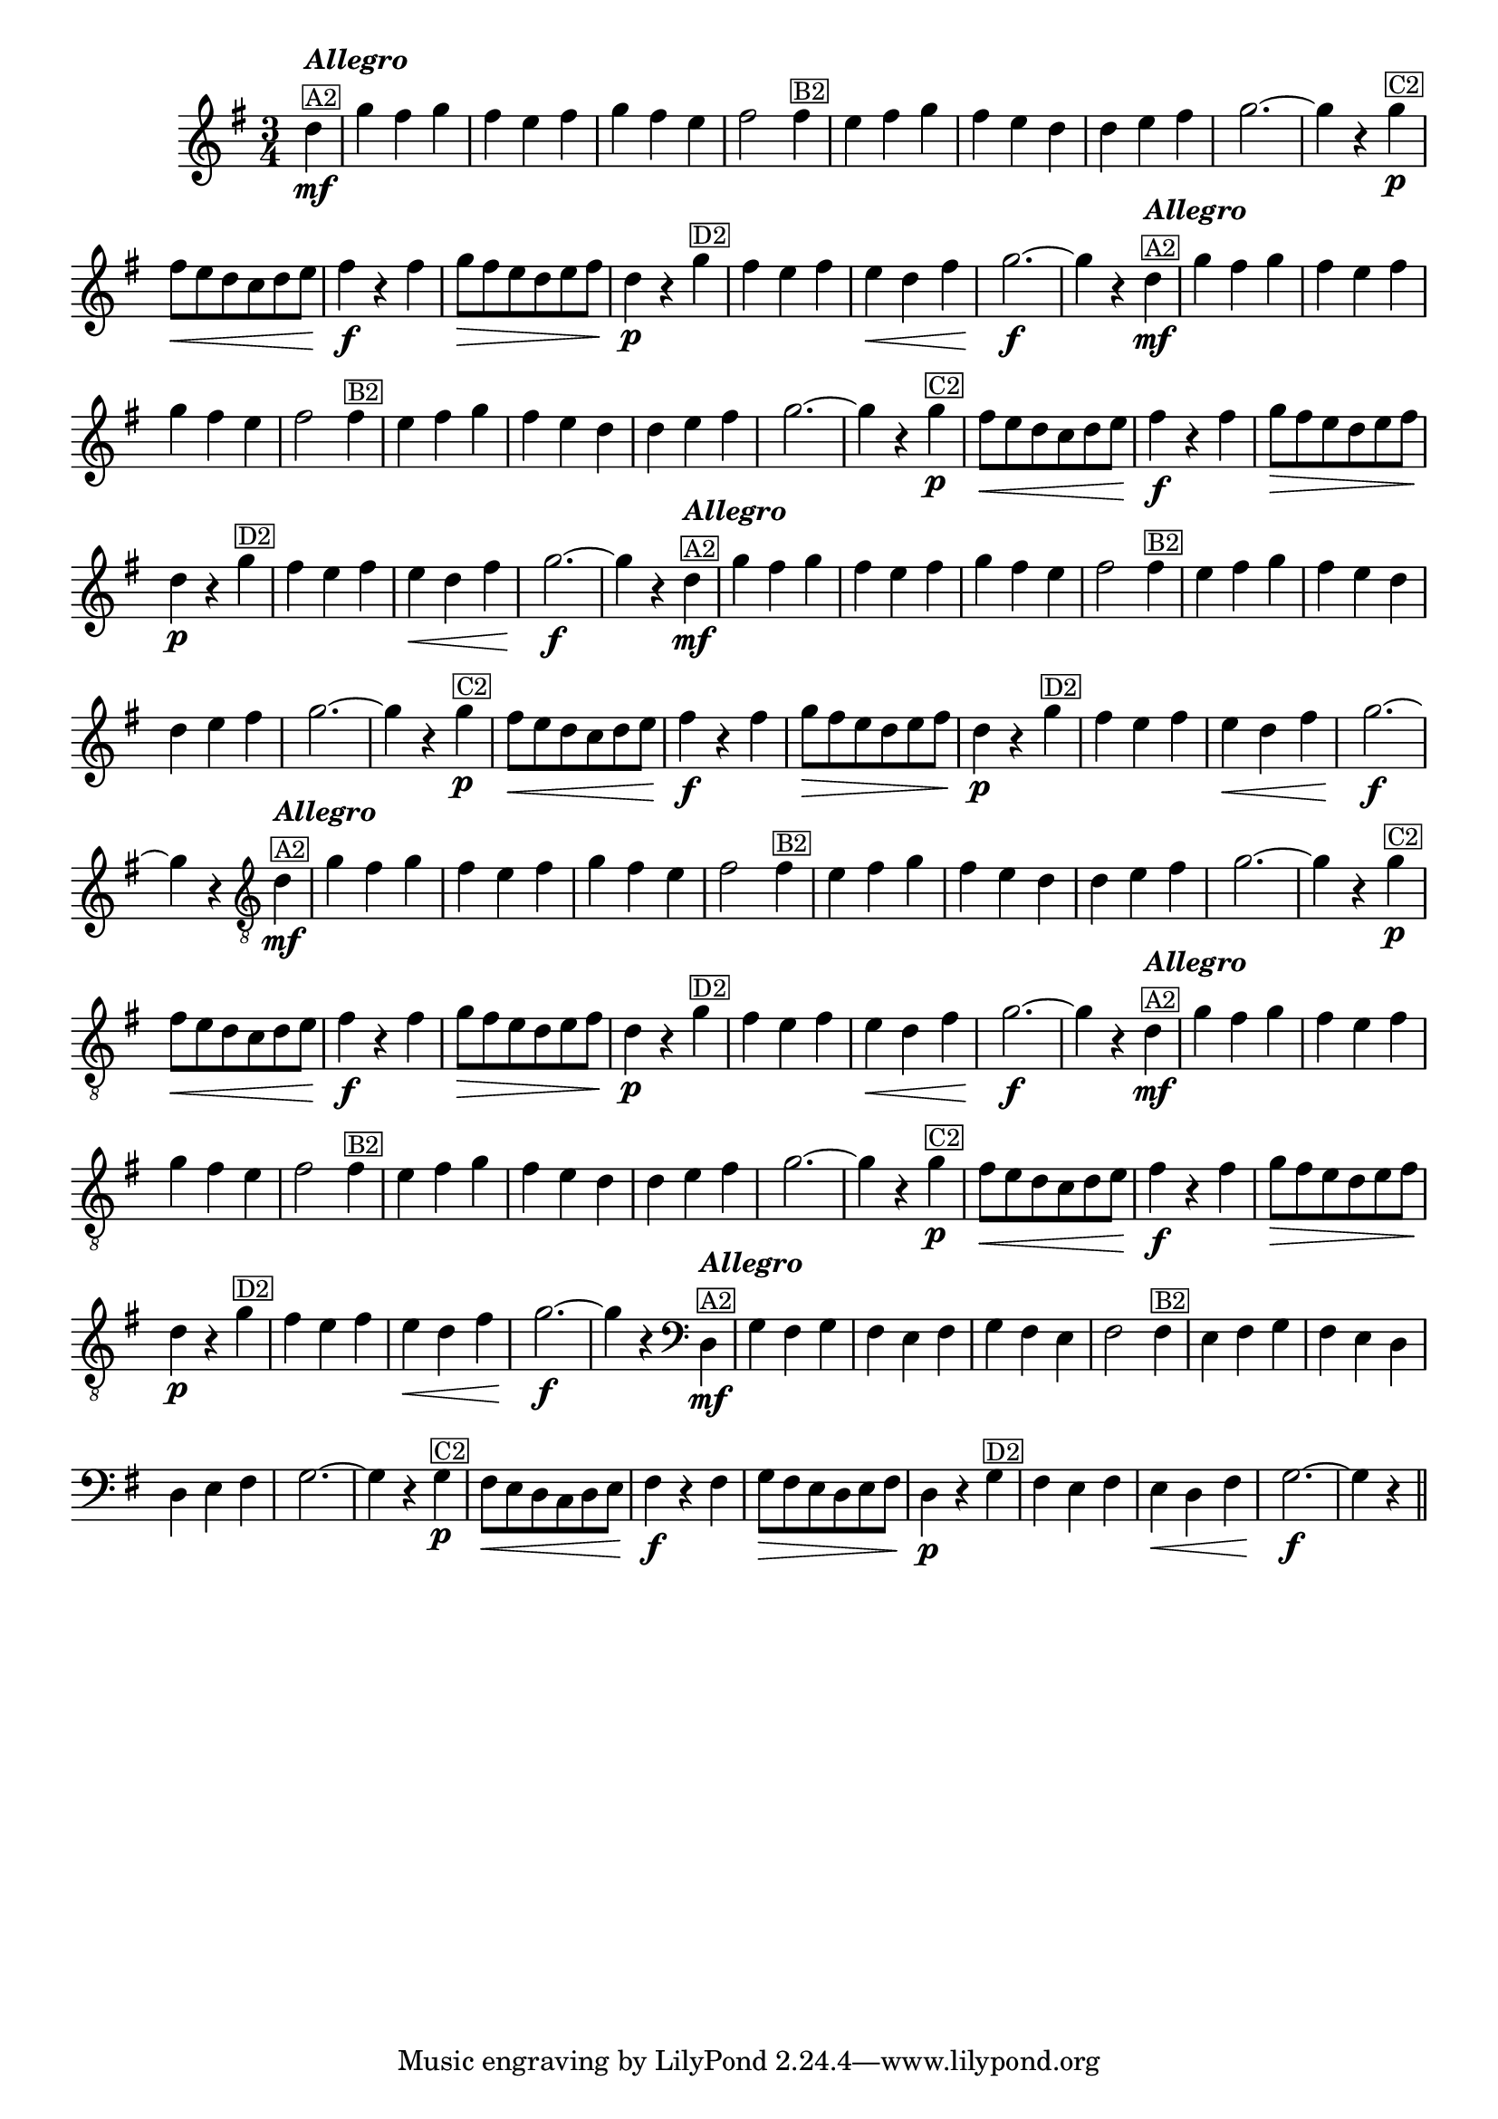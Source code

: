 %% -*- coding: utf-8 -*-
\version "2.16.0"

%%\header { texidoc="Pombinha Rolinha"}

\relative c'' {

  \override Staff.TimeSignature #'style = #'()
  \override Score.BarNumber #'transparent = ##t
  \override Score.RehearsalMark #'font-size = #-2
  \key g \major
  \time 3/4 
  \partial 4

  %% CAVAQUINHO - BANJO
  \tag #'cv {
    d4\mf^\markup {\column {\bold {\italic "Allegro"} \line {\small {\box A2}}}} g fis g fis e fis g fis e fis2  
    fis4^\markup {\small \box B2} e fis g fis e d d e fis g2. ~ g4 r
    g\p^\markup {\small \box C2} fis8\< e d c d e fis4\f r fis g8\> fis e d e fis d4\p r
    g^\markup {\small \box D2} fis e fis e\< d fis g2.\f ~ g4 r
  }

  %% BANDOLIM
  \tag #'bd {
    d4\mf^\markup {\column {\bold {\italic "Allegro"} \line {\small {\box A2}}}} g fis g fis e fis g fis e fis2  
    fis4^\markup {\small \box B2} e fis g fis e d d e fis g2. ~ g4 r
    g\p^\markup {\small \box C2} fis8\< e d c d e fis4\f r fis g8\> fis e d e fis d4\p r
    g^\markup {\small \box D2} fis e fis e\< d fis g2.\f ~ g4 r
  }

  %% VIOLA
  \tag #'va {
    d4\mf^\markup {\column {\bold {\italic "Allegro"} \line {\small {\box A2}}}} g fis g fis e fis g fis e fis2  
    fis4^\markup {\small \box B2} e fis g fis e d d e fis g2. ~ g4 r
    g\p^\markup {\small \box C2} fis8\< e d c d e fis4\f r fis g8\> fis e d e fis d4\p r
    g^\markup {\small \box D2} fis e fis e\< d fis g2.\f ~ g4 r
  }

  %% VIOLÃO TENOR
  \tag #'vt {
    \clef "G_8"
    d,4\mf^\markup {\column {\bold {\italic "Allegro"} \line {\small {\box A2}}}} g fis g fis e fis g fis e fis2  
    fis4^\markup {\small \box B2} e fis g fis e d d e fis g2. ~ g4 r
    g\p^\markup {\small \box C2} fis8\< e d c d e fis4\f r fis g8\> fis e d e fis d4\p r
    g^\markup {\small \box D2} fis e fis e\< d fis g2.\f ~ g4 r
  }

  %% VIOLÃO
  \tag #'vi {
    \clef "G_8"
    d4\mf^\markup {\column {\bold {\italic "Allegro"} \line {\small {\box A2}}}} g fis g fis e fis g fis e fis2  
    fis4^\markup {\small \box B2} e fis g fis e d d e fis g2. ~ g4 r
    g\p^\markup {\small \box C2} fis8\< e d c d e fis4\f r fis g8\> fis e d e fis d4\p r
    g^\markup {\small \box D2} fis e fis e\< d fis g2.\f ~ g4 r
  }

  %% BAIXO - BAIXOLÃO
  \tag #'bx {
    \clef bass
    d,4\mf^\markup {\column {\bold {\italic "Allegro"} \line {\small {\box A2}}}} g fis g fis e fis g fis e fis2  
    fis4^\markup {\small \box B2} e fis g fis e d d e fis g2. ~ g4 r
    g\p^\markup {\small \box C2} fis8\< e d c d e fis4\f r fis g8\> fis e d e fis d4\p r
    g^\markup {\small \box D2} fis e fis e\< d fis g2.\f ~ g4 r
  }


  %% END DOCUMENT
  \bar "||"
}